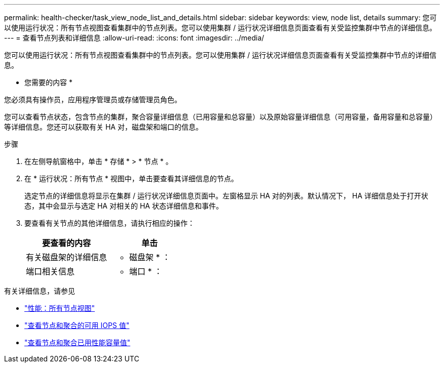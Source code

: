 ---
permalink: health-checker/task_view_node_list_and_details.html 
sidebar: sidebar 
keywords: view, node list, details 
summary: 您可以使用运行状况：所有节点视图查看集群中的节点列表。您可以使用集群 / 运行状况详细信息页面查看有关受监控集群中节点的详细信息。 
---
= 查看节点列表和详细信息
:allow-uri-read: 
:icons: font
:imagesdir: ../media/


[role="lead"]
您可以使用运行状况：所有节点视图查看集群中的节点列表。您可以使用集群 / 运行状况详细信息页面查看有关受监控集群中节点的详细信息。

* 您需要的内容 *

您必须具有操作员，应用程序管理员或存储管理员角色。

您可以查看节点状态，包含节点的集群，聚合容量详细信息（已用容量和总容量）以及原始容量详细信息（可用容量，备用容量和总容量）等详细信息。您还可以获取有关 HA 对，磁盘架和端口的信息。

.步骤
. 在左侧导航窗格中，单击 * 存储 * > * 节点 * 。
. 在 * 运行状况：所有节点 * 视图中，单击要查看其详细信息的节点。
+
选定节点的详细信息将显示在集群 / 运行状况详细信息页面中。左窗格显示 HA 对的列表。默认情况下， HA 详细信息处于打开状态，其中会显示与选定 HA 对相关的 HA 状态详细信息和事件。

. 要查看有关节点的其他详细信息，请执行相应的操作：
+
[cols="2*"]
|===
| 要查看的内容 | 单击 


 a| 
有关磁盘架的详细信息
 a| 
* 磁盘架 * ：



 a| 
端口相关信息
 a| 
* 端口 * ：

|===


有关详细信息，请参见

* link:../performance-checker/performance-view-all.html#performance-all-nodes-view["性能：所有节点视图"]
* link:../performance-checker/concept_view_node_and_aggregate_available_iops_values.html["查看节点和聚合的可用 IOPS 值"]
* link:../performance-checker/concept_view_node_and_aggregate_performance_capacity_used_values.html["查看节点和聚合已用性能容量值"]

